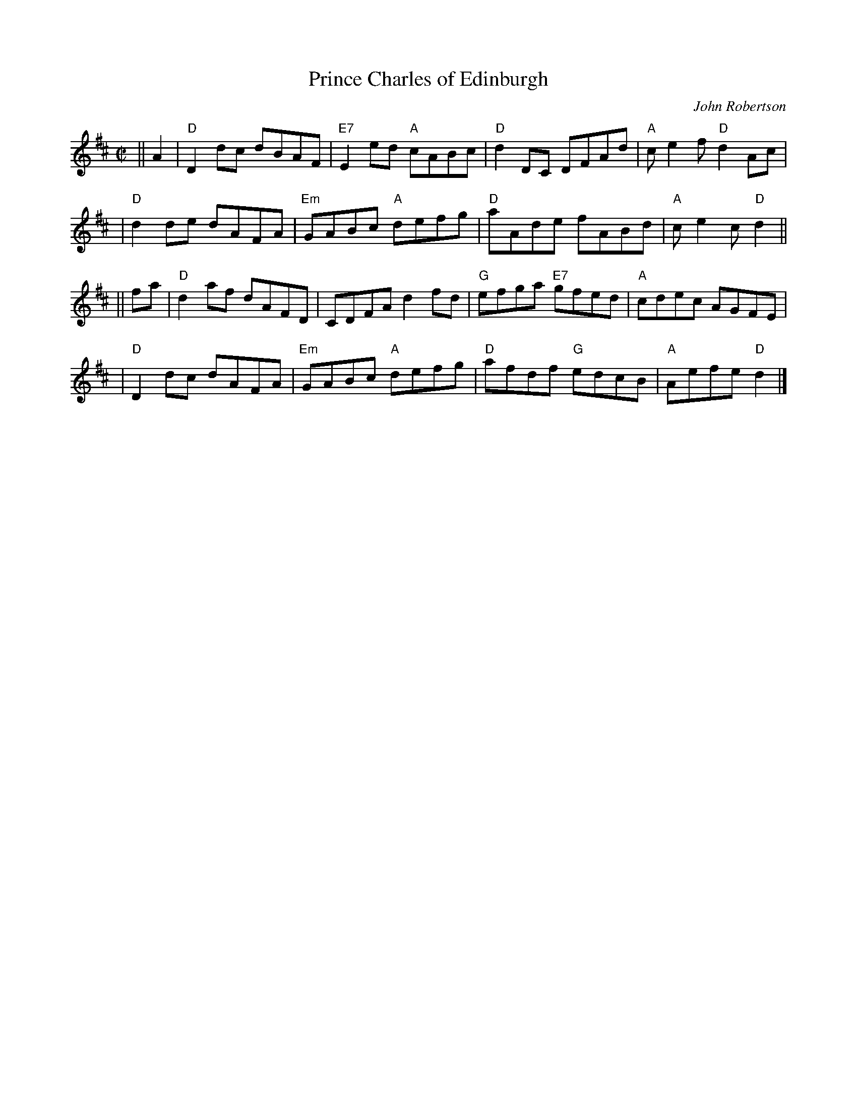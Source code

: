 X:39091
T: Prince Charles of Edinburgh
C: John Robertson
R: reel
B: RSCDS 39-9(I)
Z: 1997 by John Chambers <jc:trillian.mit.edu>
M: C|
L: 1/8
%--------------------
K: D
|| A2 \
| "D"D2dc dBAF | "E7"E2ed "A"cABc | "D"d2DC DFAd | "A"ce2f "D"d2Ac |
| "D"d2de dAFA | "Em"GABc "A"defg | "D"aAde fABd | "A"ce2c "D"d2 ||
|| fa \
| "D"d2af dAFD | CDFA d2fd | "G"efga "E7"gfed | "A"cdec AGFE |
| "D"D2dc dAFA | "Em"GABc "A"defg | "D"afdf "G"edcB | "A"Aefe "D"d2 |]
